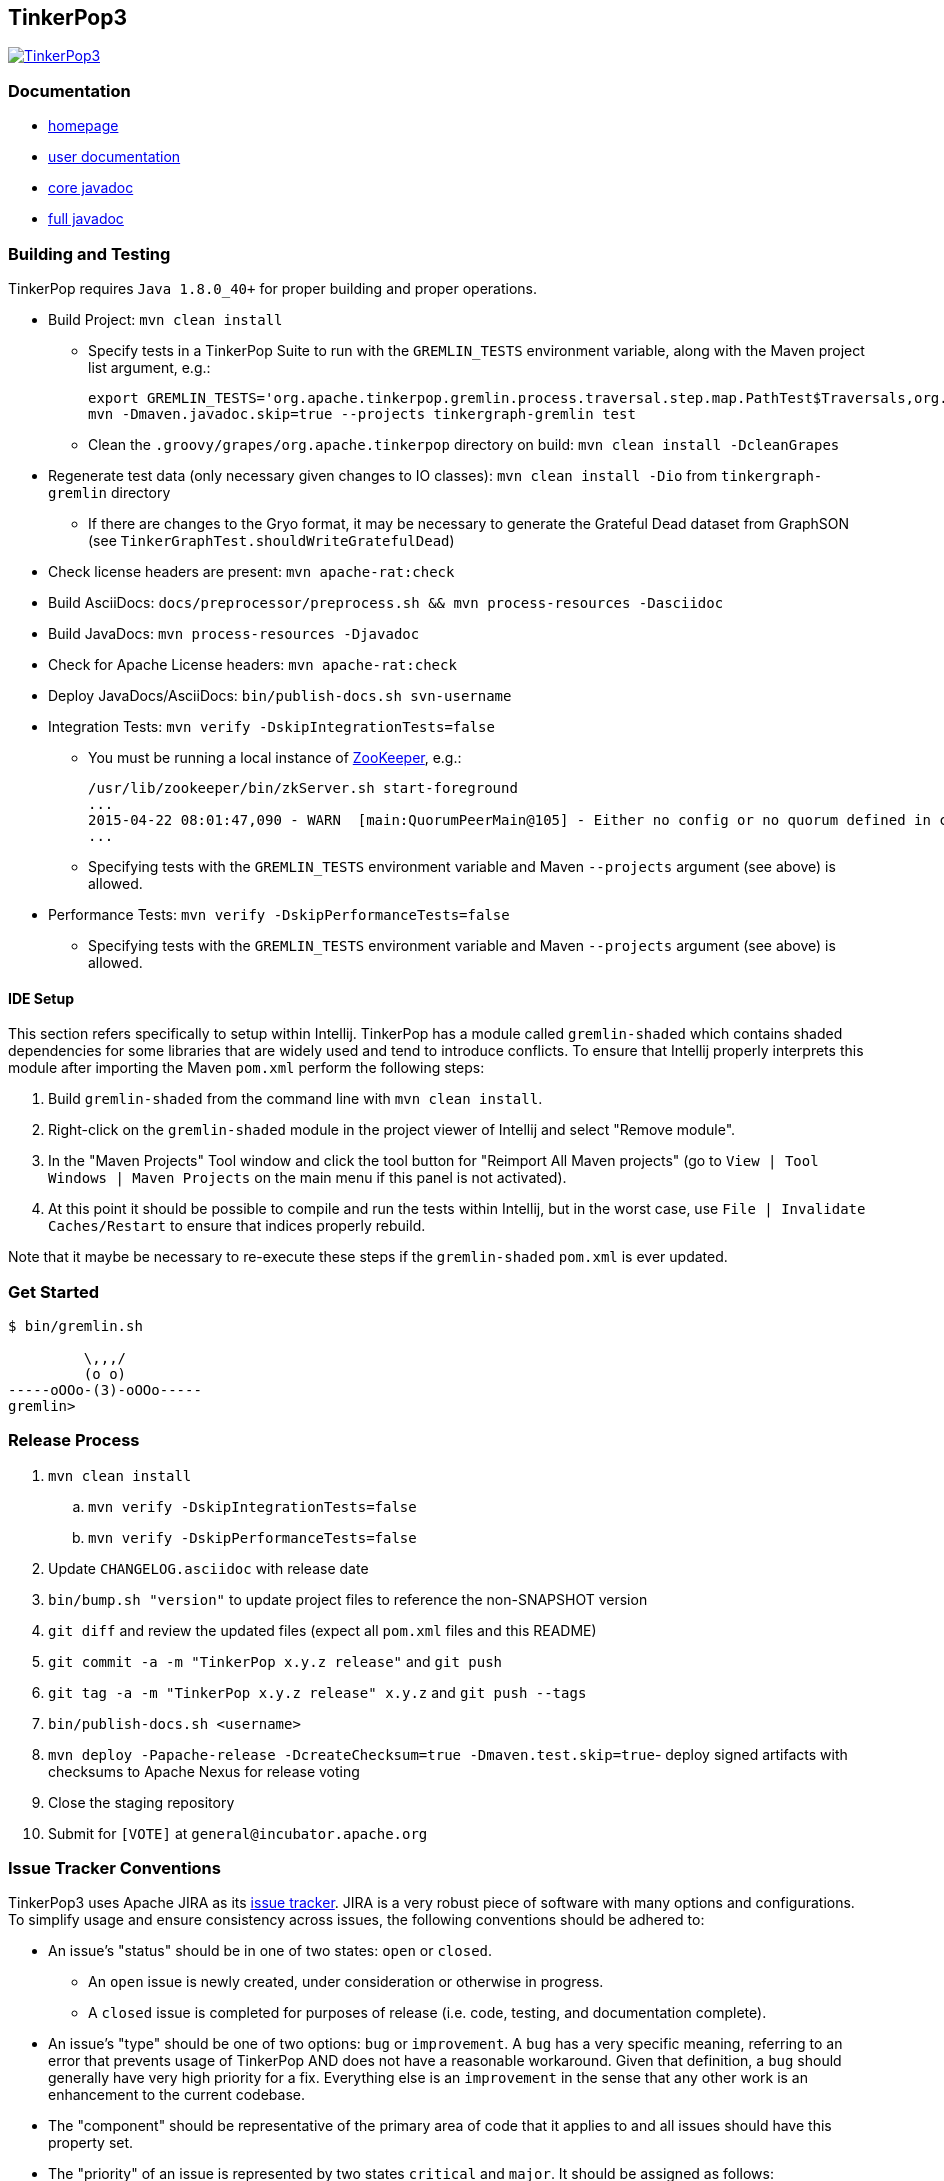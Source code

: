 ////
Licensed to the Apache Software Foundation (ASF) under one or more
contributor license agreements.  See the NOTICE file distributed with
this work for additional information regarding copyright ownership.
The ASF licenses this file to You under the Apache License, Version 2.0
(the "License"); you may not use this file except in compliance with
the License.  You may obtain a copy of the License at

  http://www.apache.org/licenses/LICENSE-2.0

Unless required by applicable law or agreed to in writing, software
distributed under the License is distributed on an "AS IS" BASIS,
WITHOUT WARRANTIES OR CONDITIONS OF ANY KIND, either express or implied.
See the License for the specific language governing permissions and
limitations under the License.
////
TinkerPop3
----------

image:https://raw.githubusercontent.com/apache/incubator-tinkerpop/master/docs/static/images/tinkerpop3-splash.png[TinkerPop3, link="http://tinkerpop.incubator.apache.org"]

Documentation
~~~~~~~~~~~~~

* link:http://tinkerpop.incubator.apache.org/[homepage]
* link:http://tinkerpop.incubator.apache.org/docs/3.0.0-SNAPSHOT/[user documentation]
* link:http://tinkerpop.incubator.apache.org/javadocs/3.0.0-SNAPSHOT/core/[core javadoc]
* link:http://tinkerpop.incubator.apache.org/javadocs/3.0.0-SNAPSHOT/full/[full javadoc]

Building and Testing
~~~~~~~~~~~~~~~~~~~~

TinkerPop requires `Java 1.8.0_40+` for proper building and proper operations.

* Build Project: `mvn clean install`
** Specify tests in a TinkerPop Suite to run with the `GREMLIN_TESTS` environment variable, along with the Maven project list argument, e.g.:
+
----
export GREMLIN_TESTS='org.apache.tinkerpop.gremlin.process.traversal.step.map.PathTest$Traversals,org.apache.tinkerpop.gremlin.process.traversal.step.util.PathTest'
mvn -Dmaven.javadoc.skip=true --projects tinkergraph-gremlin test
----
** Clean the `.groovy/grapes/org.apache.tinkerpop` directory on build: `mvn clean install -DcleanGrapes`
* Regenerate test data (only necessary given changes to IO classes): `mvn clean install -Dio` from `tinkergraph-gremlin` directory
** If there are changes to the Gryo format, it may be necessary to generate the Grateful Dead dataset from GraphSON (see `TinkerGraphTest.shouldWriteGratefulDead`)
* Check license headers are present: `mvn apache-rat:check`
* Build AsciiDocs: `docs/preprocessor/preprocess.sh && mvn process-resources -Dasciidoc`
* Build JavaDocs: `mvn process-resources -Djavadoc`
* Check for Apache License headers: `mvn apache-rat:check`
* Deploy JavaDocs/AsciiDocs: `bin/publish-docs.sh svn-username`
* Integration Tests: `mvn verify -DskipIntegrationTests=false`
** You must be running a local instance of link:https://zookeeper.apache.org/[ZooKeeper], e.g.:
+
----
/usr/lib/zookeeper/bin/zkServer.sh start-foreground
...
2015-04-22 08:01:47,090 - WARN  [main:QuorumPeerMain@105] - Either no config or no quorum defined in config, running  in standalone mode
...
----
** Specifying tests with the `GREMLIN_TESTS` environment variable and Maven `--projects` argument (see above) is allowed.
* Performance Tests: `mvn verify -DskipPerformanceTests=false`
** Specifying tests with the `GREMLIN_TESTS` environment variable and Maven `--projects` argument (see above) is allowed.

IDE Setup
^^^^^^^^^

This section refers specifically to setup within Intellij.  TinkerPop has a module called `gremlin-shaded` which contains shaded dependencies for some libraries that are widely used and tend to introduce conflicts.  To ensure that Intellij properly interprets this module after importing the Maven `pom.xml` perform the following steps:

. Build `gremlin-shaded` from the command line with `mvn clean install`.
. Right-click on the `gremlin-shaded` module in the project viewer of Intellij and select "Remove module".
. In the "Maven Projects" Tool window and click the tool button for "Reimport All Maven projects" (go to `View | Tool Windows | Maven Projects` on the main menu if this panel is not activated).
. At this point it should be possible to compile and run the tests within Intellij, but in the worst case, use `File | Invalidate Caches/Restart` to ensure that indices properly rebuild.

Note that it maybe be necessary to re-execute these steps if the `gremlin-shaded` `pom.xml` is ever updated.

Get Started
~~~~~~~~~~~

[source,bash]
----
$ bin/gremlin.sh

         \,,,/
         (o o)
-----oOOo-(3)-oOOo-----
gremlin>
----

Release Process
~~~~~~~~~~~~~~~

. `mvn clean install`
.. `mvn verify -DskipIntegrationTests=false`
.. `mvn verify -DskipPerformanceTests=false`
. Update `CHANGELOG.asciidoc` with release date
. `bin/bump.sh "version"` to update project files to reference the non-SNAPSHOT version
. `git diff` and review the updated files (expect all `pom.xml` files and this README)
. `git commit -a -m "TinkerPop x.y.z release"` and `git push`
. `git tag -a -m "TinkerPop x.y.z release" x.y.z` and `git push --tags`
. `bin/publish-docs.sh <username>`
. `mvn deploy -Papache-release -DcreateChecksum=true -Dmaven.test.skip=true`- deploy signed artifacts with checksums to Apache Nexus for release voting
. Close the staging repository
. Submit for `[VOTE]` at `general@incubator.apache.org`

Issue Tracker Conventions
~~~~~~~~~~~~~~~~~~~~~~~~~

TinkerPop3 uses Apache JIRA as its link:https://issues.apache.org/jira/browse/TINKERPOP3[issue tracker].  JIRA is a very robust piece of software with many options and configurations.  To simplify usage and ensure consistency across issues, the following conventions should be adhered to:

* An issue's "status" should be in one of two states: `open` or `closed`.
** An `open` issue is newly created, under consideration or otherwise in progress.
** A `closed` issue is completed for purposes of release (i.e. code, testing, and documentation complete).
* An issue's "type" should be one of two options: `bug` or `improvement`.  A `bug` has a very specific meaning, referring to an error that prevents usage of TinkerPop AND does not have a reasonable workaround.  Given that definition, a `bug` should generally have very high priority for a fix.  Everything else is an `improvement` in the sense that any other work is an enhancement to the current codebase.
* The "component" should be representative of the primary area of code that it applies to and all issues should have this property set.
* The "priority" of an issue is represented by two states `critical` and `major`.  It should be assigned as follows:
** If the issue is a `bug` then the "priority" should be `critical`.
** If the issue is an `improvement` then the "priority should be `major`.
* Issues are not assigned "labels".
* Until there is an official release "affected version" should be left empty.
